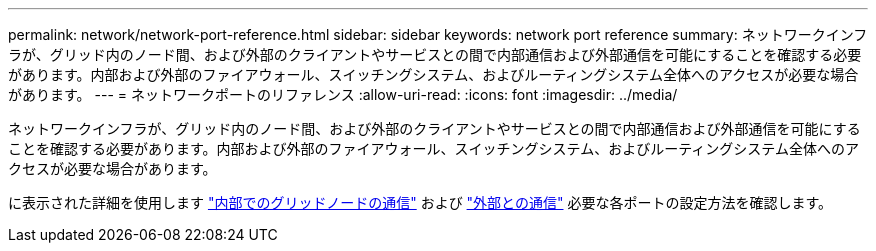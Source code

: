 ---
permalink: network/network-port-reference.html 
sidebar: sidebar 
keywords: network port reference 
summary: ネットワークインフラが、グリッド内のノード間、および外部のクライアントやサービスとの間で内部通信および外部通信を可能にすることを確認する必要があります。内部および外部のファイアウォール、スイッチングシステム、およびルーティングシステム全体へのアクセスが必要な場合があります。 
---
= ネットワークポートのリファレンス
:allow-uri-read: 
:icons: font
:imagesdir: ../media/


[role="lead"]
ネットワークインフラが、グリッド内のノード間、および外部のクライアントやサービスとの間で内部通信および外部通信を可能にすることを確認する必要があります。内部および外部のファイアウォール、スイッチングシステム、およびルーティングシステム全体へのアクセスが必要な場合があります。

に表示された詳細を使用します link:internal-grid-node-communications.html["内部でのグリッドノードの通信"] および link:external-communications.html["外部との通信"] 必要な各ポートの設定方法を確認します。

